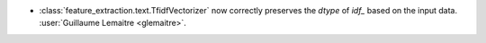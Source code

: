 - :class:`feature_extraction.text.TfidfVectorizer` now correctly preserves the
  `dtype` of `idf_` based on the input data.
  :user:`Guillaume Lemaitre <glemaitre>`.